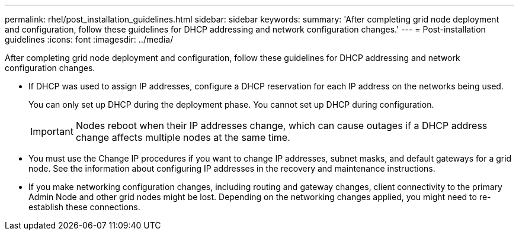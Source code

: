---
permalink: rhel/post_installation_guidelines.html
sidebar: sidebar
keywords: 
summary: 'After completing grid node deployment and configuration, follow these guidelines for DHCP addressing and network configuration changes.'
---
= Post-installation guidelines
:icons: font
:imagesdir: ../media/

[.lead]
After completing grid node deployment and configuration, follow these guidelines for DHCP addressing and network configuration changes.

* If DHCP was used to assign IP addresses, configure a DHCP reservation for each IP address on the networks being used.
+
You can only set up DHCP during the deployment phase. You cannot set up DHCP during configuration.
+
IMPORTANT: Nodes reboot when their IP addresses change, which can cause outages if a DHCP address change affects multiple nodes at the same time.

* You must use the Change IP procedures if you want to change IP addresses, subnet masks, and default gateways for a grid node. See the information about configuring IP addresses in the recovery and maintenance instructions.
* If you make networking configuration changes, including routing and gateway changes, client connectivity to the primary Admin Node and other grid nodes might be lost. Depending on the networking changes applied, you might need to re-establish these connections.

